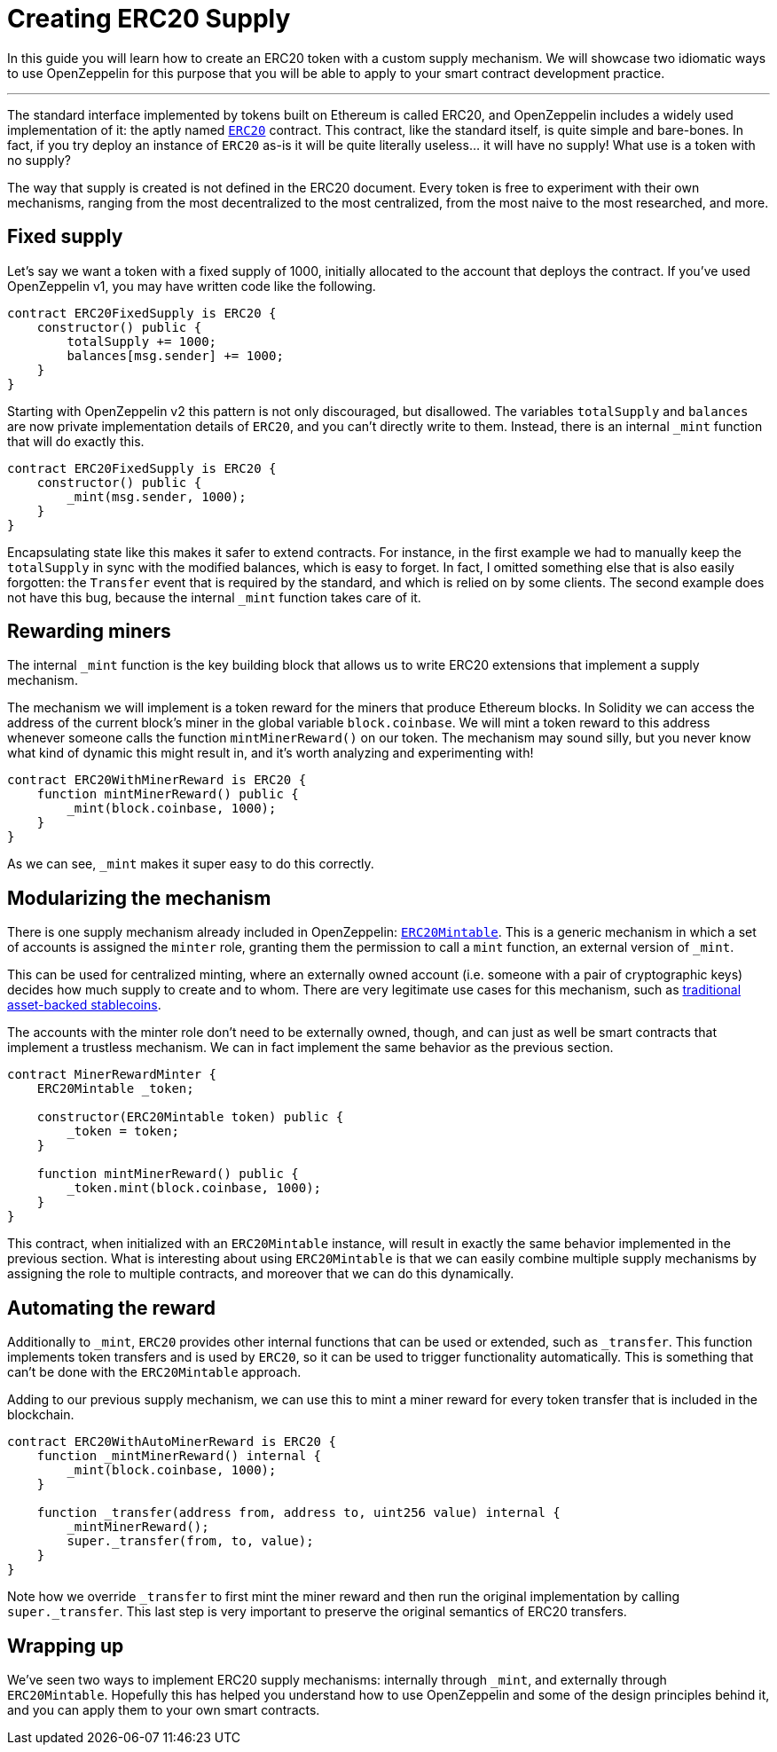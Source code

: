 = Creating ERC20 Supply

In this guide you will learn how to create an ERC20 token with a custom supply mechanism. We will showcase two idiomatic ways to use OpenZeppelin for this purpose that you will be able to apply to your smart contract development practice.

'''''

The standard interface implemented by tokens built on Ethereum is called ERC20, and OpenZeppelin includes a widely used implementation of it: the aptly named https://github.com/OpenZeppelin/openzeppelin-solidity/blob/v2.1.2/contracts/token/ERC20/ERC20.sol[`ERC20`] contract. This contract, like the standard itself, is quite simple and bare-bones. In fact, if you try deploy an instance of `ERC20` as-is it will be quite literally useless... it will have no supply! What use is a token with no supply?

The way that supply is created is not defined in the ERC20 document. Every token is free to experiment with their own mechanisms, ranging from the most decentralized to the most centralized, from the most naive to the most researched, and more.

[[fixed-supply]]
== Fixed supply

Let's say we want a token with a fixed supply of 1000, initially allocated to the account that deploys the contract. If you've used OpenZeppelin v1, you may have written code like the following.

[source,solidity]
----
contract ERC20FixedSupply is ERC20 {
    constructor() public {
        totalSupply += 1000;
        balances[msg.sender] += 1000;
    }
}
----

Starting with OpenZeppelin v2 this pattern is not only discouraged, but disallowed. The variables `totalSupply` and `balances` are now private implementation details of `ERC20`, and you can't directly write to them. Instead, there is an internal `_mint` function that will do exactly this.

[source,solidity]
----
contract ERC20FixedSupply is ERC20 {
    constructor() public {
        _mint(msg.sender, 1000);
    }
}
----

Encapsulating state like this makes it safer to extend contracts. For instance, in the first example we had to manually keep the `totalSupply` in sync with the modified balances, which is easy to forget. In fact, I omitted something else that is also easily forgotten: the `Transfer` event that is required by the standard, and which is relied on by some clients. The second example does not have this bug, because the internal `_mint` function takes care of it.

[[rewarding-miners]]
== Rewarding miners

The internal `_mint` function is the key building block that allows us to write ERC20 extensions that implement a supply mechanism.

The mechanism we will implement is a token reward for the miners that produce Ethereum blocks. In Solidity we can access the address of the current block's miner in the global variable `block.coinbase`. We will mint a token reward to this address whenever someone calls the function `mintMinerReward()` on our token. The mechanism may sound silly, but you never know what kind of dynamic this might result in, and it's worth analyzing and experimenting with!

[source,solidity]
----
contract ERC20WithMinerReward is ERC20 {
    function mintMinerReward() public {
        _mint(block.coinbase, 1000);
    }
}
----

As we can see, `_mint` makes it super easy to do this correctly.

[[modularizing-the-mechanism]]
== Modularizing the mechanism

There is one supply mechanism already included in OpenZeppelin: https://github.com/OpenZeppelin/openzeppelin-solidity/blob/v2.1.2/contracts/token/ERC20/ERC20Mintable.sol[`ERC20Mintable`]. This is a generic mechanism in which a set of accounts is assigned the `minter` role, granting them the permission to call a `mint` function, an external version of `_mint`.

This can be used for centralized minting, where an externally owned account (i.e. someone with a pair of cryptographic keys) decides how much supply to create and to whom. There are very legitimate use cases for this mechanism, such as https://medium.com/reserve-currency/why-another-stablecoin-866f774afede#3aea[traditional asset-backed stablecoins].

The accounts with the minter role don't need to be externally owned, though, and can just as well be smart contracts that implement a trustless mechanism. We can in fact implement the same behavior as the previous section.

[source,solidity]
----
contract MinerRewardMinter {
    ERC20Mintable _token;

    constructor(ERC20Mintable token) public {
        _token = token;
    }

    function mintMinerReward() public {
        _token.mint(block.coinbase, 1000);
    }
}
----

This contract, when initialized with an `ERC20Mintable` instance, will result in exactly the same behavior implemented in the previous section. What is interesting about using `ERC20Mintable` is that we can easily combine multiple supply mechanisms by assigning the role to multiple contracts, and moreover that we can do this dynamically.

[[automating-the-reward]]
== Automating the reward

Additionally to `_mint`, `ERC20` provides other internal functions that can be used or extended, such as `_transfer`. This function implements token transfers and is used by `ERC20`, so it can be used to trigger functionality automatically. This is something that can't be done with the `ERC20Mintable` approach.

Adding to our previous supply mechanism, we can use this to mint a miner reward for every token transfer that is included in the blockchain.

[source,solidity]
----
contract ERC20WithAutoMinerReward is ERC20 {
    function _mintMinerReward() internal {
        _mint(block.coinbase, 1000);
    }

    function _transfer(address from, address to, uint256 value) internal {
        _mintMinerReward();
        super._transfer(from, to, value);
    }
}
----

Note how we override `_transfer` to first mint the miner reward and then run the original implementation by calling `super._transfer`. This last step is very important to preserve the original semantics of ERC20 transfers.

[[wrapping-up]]
== Wrapping up

We've seen two ways to implement ERC20 supply mechanisms: internally through `_mint`, and externally through `ERC20Mintable`. Hopefully this has helped you understand how to use OpenZeppelin and some of the design principles behind it, and you can apply them to your own smart contracts.
